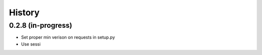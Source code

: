 =======
History
=======

0.2.8 (in-progress)
------------------

* Set proper min verison on requests in setup.py
* Use sessi